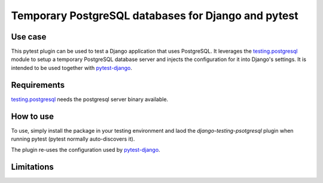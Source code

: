 Temporary PostgreSQL databases for Django and pytest
====================================================

Use case
--------

This pytest plugin can be used to test a Django application that uses
PostgreSQL. It leverages the `testing.postgresql`_ module to setup a
temporary PostgreSQL database server and injects the configuration for it
into Django's settings. It is intended to be used together with
`pytest-django`_.

Requirements
------------

`testing.postgresql`_ needs the postgresql server binary available.

How to use
----------

To use, simply install the package in your testing environment and laod
the `django-testing-psotgresql` plugin when running pytest (pytest normally
auto-discovers it).

The plugin re-uses the configuration used by `pytest-django`_.

Limitations
-----------

.. _testing.postgresql: https://pypi.org/project/testing.postgresql/
.. _pytest-django: https://pypi.org/project/pytest-django/
